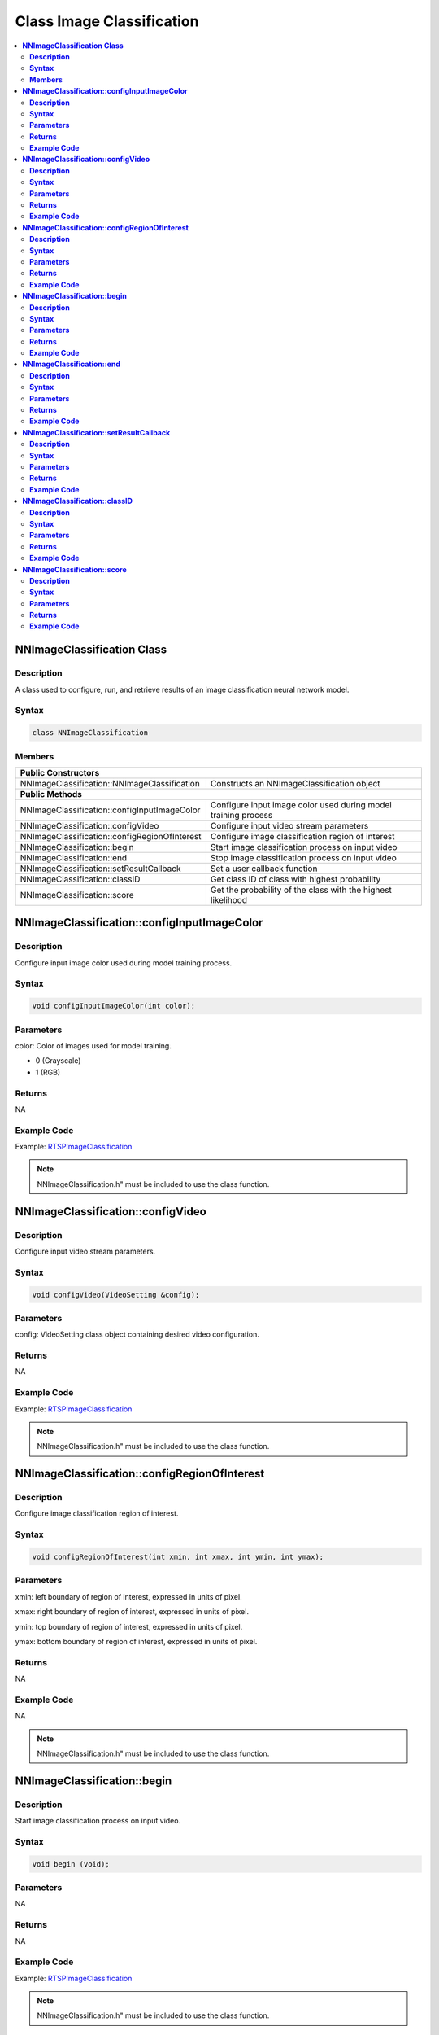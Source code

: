 Class Image Classification
===========================

.. contents::
  :local:
  :depth: 2

**NNImageClassification Class**
-------------------------------

**Description**
~~~~~~~~~~~~~~~

A class used to configure, run, and retrieve results of an image classification neural network model.

**Syntax**
~~~~~~~~~~

.. code-block:: c++

    class NNImageClassification

**Members**
~~~~~~~~~~~

+------------------------------------------------+-------------------------------------------------------------------+
| **Public Constructors**                                                                                            |
+================================================+===================================================================+
| NNImageClassification::NNImageClassification   | Constructs an NNImageClassification object                        |
+------------------------------------------------+-------------------------------------------------------------------+
| **Public Methods**                                                                                                 |
+------------------------------------------------+-------------------------------------------------------------------+
| NNImageClassification::configInputImageColor   | Configure input image color used during model training process    |
+------------------------------------------------+-------------------------------------------------------------------+
| NNImageClassification::configVideo             | Configure input video stream parameters                           |
+------------------------------------------------+-------------------------------------------------------------------+
| NNImageClassification::configRegionOfInterest  | Configure image classification region of interest                 |
+------------------------------------------------+-------------------------------------------------------------------+
| NNImageClassification::begin                   | Start image classification process on input video                 |
+------------------------------------------------+-------------------------------------------------------------------+
| NNImageClassification::end                     | Stop image classification process on input video                  |
+------------------------------------------------+-------------------------------------------------------------------+
| NNImageClassification::setResultCallback       | Set a user callback function                                      |
+------------------------------------------------+-------------------------------------------------------------------+
| NNImageClassification::classID                 | Get class ID of class with highest probability                    |
+------------------------------------------------+-------------------------------------------------------------------+
| NNImageClassification::score                   | Get the probability of the class with the highest likelihood      |
+------------------------------------------------+-------------------------------------------------------------------+

**NNImageClassification::configInputImageColor**
------------------------------------------------

**Description**
~~~~~~~~~~~~~~~

Configure input image color used during model training process.

**Syntax**
~~~~~~~~~~

.. code-block:: c++

    void configInputImageColor(int color);

**Parameters**
~~~~~~~~~~~~~~

color: Color of images used for model training.

- 0 (Grayscale)

- 1 (RGB)

**Returns**
~~~~~~~~~~~

NA

**Example Code**
~~~~~~~~~~~~~~~~

Example: `RTSPImageClassification <https://github.com/Ameba-AIoT/ameba-arduino-pro2/blob/dev/Arduino_package/hardware/libraries/NeuralNetwork/examples/RTSPImageClassification/RTSPImageClassification.ino>`_

.. note :: NNImageClassification.h" must be included to use the class function.

**NNImageClassification::configVideo**
--------------------------------------

**Description**
~~~~~~~~~~~~~~~

Configure input video stream parameters.

**Syntax**
~~~~~~~~~~

.. code-block:: c++

    void configVideo(VideoSetting &config);

**Parameters**
~~~~~~~~~~~~~~

config: VideoSetting class object containing desired video configuration.

**Returns**
~~~~~~~~~~~

NA

**Example Code**
~~~~~~~~~~~~~~~~

Example: `RTSPImageClassification <https://github.com/Ameba-AIoT/ameba-arduino-pro2/blob/dev/Arduino_package/hardware/libraries/NeuralNetwork/examples/RTSPImageClassification/RTSPImageClassification.ino>`_

.. note :: NNImageClassification.h" must be included to use the class function.

**NNImageClassification::configRegionOfInterest**
-------------------------------------------------

**Description**
~~~~~~~~~~~~~~~

Configure image classification region of interest.

**Syntax**
~~~~~~~~~~

.. code-block:: c++

    void configRegionOfInterest(int xmin, int xmax, int ymin, int ymax);

**Parameters**
~~~~~~~~~~~~~~

xmin: left boundary of region of interest, expressed in units of pixel.

xmax: right boundary of region of interest, expressed in units of pixel.

ymin: top boundary of region of interest, expressed in units of pixel.

ymax: bottom boundary of region of interest, expressed in units of pixel.

**Returns**
~~~~~~~~~~~

NA

**Example Code**
~~~~~~~~~~~~~~~~

NA

.. note :: NNImageClassification.h" must be included to use the class function.

**NNImageClassification::begin**
--------------------------------

**Description**
~~~~~~~~~~~~~~~

Start image classification process on input video.

**Syntax**
~~~~~~~~~~

.. code-block:: c++

    void begin (void);

**Parameters**
~~~~~~~~~~~~~~

NA

**Returns**
~~~~~~~~~~~

NA

**Example Code**
~~~~~~~~~~~~~~~~

Example: `RTSPImageClassification <https://github.com/Ameba-AIoT/ameba-arduino-pro2/blob/dev/Arduino_package/hardware/libraries/NeuralNetwork/examples/RTSPImageClassification/RTSPImageClassification.ino>`_

.. note :: NNImageClassification.h" must be included to use the class function.

**NNImageClassification::end**
------------------------------

**Description**
~~~~~~~~~~~~~~~

Stop image classification process on input video.

**Syntax**
~~~~~~~~~~

.. code-block:: c++

    void end (void);

**Parameters**
~~~~~~~~~~~~~~

NA

**Returns**
~~~~~~~~~~~

NA

**Example Code**
~~~~~~~~~~~~~~~~

NA

.. note :: NNImageClassification.h" must be included to use the class function.

**NNImageClassification::setResultCallback**
--------------------------------------------

**Description**
~~~~~~~~~~~~~~~

Set a user callback function.

**Syntax**
~~~~~~~~~~

.. code-block:: c++

    void setResultCallback(void (*ic_callback)(void));

**Parameters**
~~~~~~~~~~~~~~

ic_callback: user callback function.

**Returns**
~~~~~~~~~~~

NA

**Example Code**
~~~~~~~~~~~~~~~~

Example: `RTSPImageClassification <https://github.com/Ameba-AIoT/ameba-arduino-pro2/blob/dev/Arduino_package/hardware/libraries/NeuralNetwork/examples/RTSPImageClassification/RTSPImageClassification.ino>`_

.. note :: NNImageClassification.h" must be included to use the class function.

**NNImageClassification::classID**
----------------------------------

**Description**
~~~~~~~~~~~~~~~

Get the class ID of class with highest probability.

**Syntax**
~~~~~~~~~~

.. code-block:: c++

    int classID(void);

**Parameters**
~~~~~~~~~~~~~~

NA

**Returns**
~~~~~~~~~~~

An integer representing the class ID of class with highest probability.

**Example Code**
~~~~~~~~~~~~~~~~

Example: `RTSPImageClassification <https://github.com/Ameba-AIoT/ameba-arduino-pro2/blob/dev/Arduino_package/hardware/libraries/NeuralNetwork/examples/RTSPImageClassification/RTSPImageClassification.ino>`_

.. note :: NNImageClassification.h" must be included to use the class function.

**NNImageClassification::score**
--------------------------------

**Description**
~~~~~~~~~~~~~~~

Get the probability of the class with the highest likelihood.

**Syntax**
~~~~~~~~~~

.. code-block:: c++

    int score(void);

**Parameters**
~~~~~~~~~~~~~~

NA

**Returns**
~~~~~~~~~~~

A floating-point number between 0 and 1 representing the probability of the class with the highest likelihood.

**Example Code**
~~~~~~~~~~~~~~~~

Example: `RTSPImageClassification <https://github.com/Ameba-AIoT/ameba-arduino-pro2/blob/dev/Arduino_package/hardware/libraries/NeuralNetwork/examples/RTSPImageClassification/RTSPImageClassification.ino>`_

.. note :: NNImageClassification.h" must be included to use the class function.
